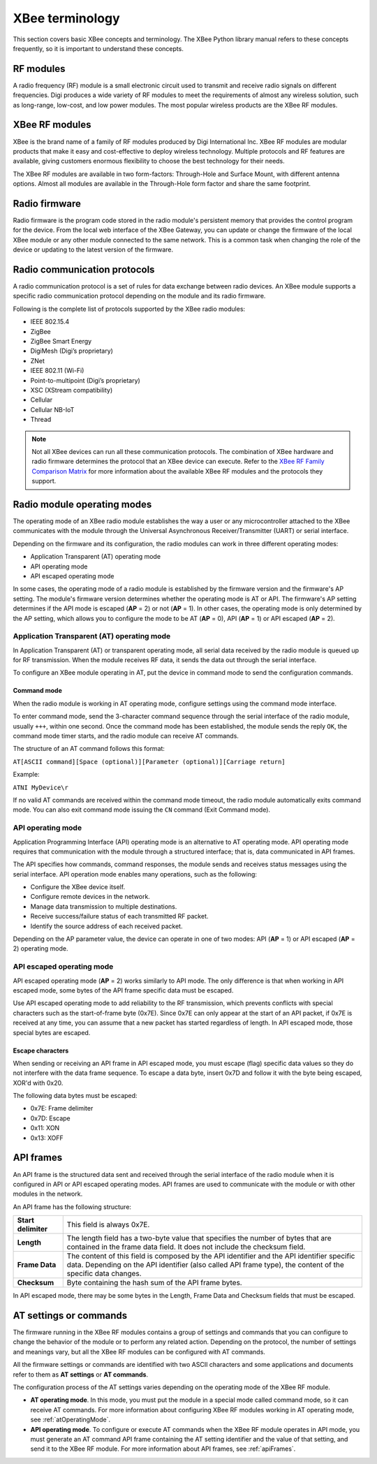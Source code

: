 XBee terminology
================

This section covers basic XBee concepts and terminology. The XBee Python
library manual refers to these concepts frequently, so it is important to
understand these concepts.


RF modules
----------

A radio frequency (RF) module is a small electronic circuit used to transmit
and receive radio signals on different frequencies. Digi produces a wide
variety of RF modules to meet the requirements of almost any wireless solution,
such as long-range, low-cost, and low power modules. The most popular wireless
products are the XBee RF modules.


XBee RF modules
---------------

XBee is the brand name of a family of RF modules produced by Digi International
Inc. XBee RF modules are modular products that make it easy and cost-effective
to deploy wireless technology. Multiple protocols and RF features are available,
giving customers enormous flexibility to choose the best technology for their
needs.

The XBee RF modules are available in two form-factors: Through-Hole and Surface
Mount, with different antenna options. Almost all modules are available in the
Through-Hole form factor and share the same footprint.

.. image:: ../images/concepts_form_factor.jpg
   :align: center
   :width: 250px
   :alt: XBee form factor


Radio firmware
--------------

Radio firmware is the program code stored in the radio module's persistent
memory that provides the control program for the device. From the local web
interface of the XBee Gateway, you can update or change the firmware of the
local XBee module or any other module connected to the same network. This is a
common task when changing the role of the device or updating to the latest
version of the firmware.


Radio communication protocols
-----------------------------

A radio communication protocol is a set of rules for data exchange between
radio devices. An XBee module supports a specific radio communication protocol
depending on the module and its radio firmware.

Following is the complete list of protocols supported by the XBee radio modules:

* IEEE 802.15.4
* ZigBee
* ZigBee Smart Energy
* DigiMesh (Digi’s proprietary)
* ZNet
* IEEE 802.11 (Wi-Fi)
* Point-to-multipoint (Digi’s proprietary)
* XSC (XStream compatibility)
* Cellular
* Cellular NB-IoT
* Thread

.. image:: ../images/concepts_protocol.png
   :align: center
   :alt: RF protocols

.. note::
   Not all XBee devices can run all these communication protocols. The
   combination of XBee hardware and radio firmware determines the protocol that
   an XBee device can execute. Refer to the
   `XBee RF Family Comparison Matrix
   <https://www.digi.com/pdf/chart_xbee_rf_features.pdf>`_
   for more information about the available XBee RF modules and the protocols
   they support.


Radio module operating modes
----------------------------

The operating mode of an XBee radio module establishes the way a user or any
microcontroller attached to the XBee communicates with the module through the
Universal Asynchronous Receiver/Transmitter (UART) or serial interface.

Depending on the firmware and its configuration, the radio modules can work in
three different operating modes:

* Application Transparent (AT) operating mode
* API operating mode
* API escaped operating mode

In some cases, the operating mode of a radio module is established by the
firmware version and the firmware's AP setting. The module's firmware version
determines whether the operating mode is AT or API. The firmware's AP setting
determines if the API mode is escaped (**AP** = 2) or not (**AP** = 1). In
other cases, the operating mode is only determined by the AP setting, which
allows you to configure the mode to be AT (**AP** = 0), API (**AP** = 1) or
API escaped (**AP** = 2).


.. _atOperatingMode:

Application Transparent (AT) operating mode
```````````````````````````````````````````

In Application Transparent (AT) or transparent operating mode, all serial data
received by the radio module is queued up for RF transmission. When the module
receives RF data, it sends the data out through the serial interface.

To configure an XBee module operating in AT, put the device in command mode to
send the configuration commands.


Command mode
''''''''''''

When the radio module is working in AT operating mode, configure settings using
the command mode interface.

To enter command mode, send the 3-character command sequence through the serial
interface of the radio module, usually ``+++``, within one second. Once the
command mode has been established, the module sends the reply ``OK``, the
command mode timer starts, and the radio module can receive AT commands.

The structure of an AT command follows this format:

``AT[ASCII command][Space (optional)][Parameter (optional)][Carriage return]``

Example:

``ATNI MyDevice\r``

If no valid AT commands are received within the command mode timeout, the radio
module automatically exits command mode. You can also exit command mode issuing
the ``CN`` command (Exit Command mode).


API operating mode
``````````````````

Application Programming Interface (API) operating mode is an alternative to AT
operating mode. API operating mode requires that communication with the module
through a structured interface; that is, data communicated in API frames.

The API specifies how commands, command responses, the module sends and
receives status messages using the serial interface. API operation mode enables
many operations, such as the following:

* Configure the XBee device itself.
* Configure remote devices in the network.
* Manage data transmission to multiple destinations.
* Receive success/failure status of each transmitted RF packet.
* Identify the source address of each received packet.

Depending on the AP parameter value, the device can operate in one of two modes:
API (**AP** = 1) or API escaped (**AP** = 2) operating mode.


API escaped operating mode
``````````````````````````

API escaped operating mode (**AP** = 2) works similarly to API mode. The only
difference is that when working in API escaped mode, some bytes of the API
frame specific data must be escaped.

Use API escaped operating mode to add reliability to the RF transmission, which
prevents conflicts with special characters such as the start-of-frame byte
(0x7E). Since 0x7E can only appear at the start of an API packet, if 0x7E is
received at any time, you can assume that a new packet has started regardless
of length. In API escaped mode, those special bytes are escaped.


Escape characters
'''''''''''''''''

When sending or receiving an API frame in API escaped mode, you must escape
(flag) specific data values so they do not interfere with the data frame
sequence. To escape a data byte, insert 0x7D and follow it with the byte being
escaped, XOR'd with 0x20.

The following data bytes must be escaped:

* 0x7E: Frame delimiter
* 0x7D: Escape
* 0x11: XON
* 0x13: XOFF


.. _apiFrames:

API frames
----------

An API frame is the structured data sent and received through the serial
interface of the radio module when it is configured in API or API escaped
operating modes. API frames are used to communicate with the module or with
other modules in the network.

An API frame has the following structure:

.. image:: ../images/concepts_api_frame.jpg
   :align: center
   :width: 600px
   :alt: API frames

+---------------------+-----------------------------------------------------------------------------------------------------------------------------------------------------------------------------------------------------------+
| **Start delimiter** | This field is always 0x7E.                                                                                                                                                                                |
+---------------------+-----------------------------------------------------------------------------------------------------------------------------------------------------------------------------------------------------------+
| **Length**          | The length field has a two-byte value that specifies the number of bytes that are contained in the frame data field. It does not include the checksum field.                                              |
+---------------------+-----------------------------------------------------------------------------------------------------------------------------------------------------------------------------------------------------------+
| **Frame Data**      | The content of this field is composed by the API identifier and the API identifier specific data. Depending on the API identifier (also called API frame type), the content of the specific data changes. |
+---------------------+-----------------------------------------------------------------------------------------------------------------------------------------------------------------------------------------------------------+
| **Checksum**        | Byte containing the hash sum of the API frame bytes.                                                                                                                                                      |
+---------------------+-----------------------------------------------------------------------------------------------------------------------------------------------------------------------------------------------------------+

In API escaped mode, there may be some bytes in the Length, Frame Data and
Checksum fields that must be escaped.

.. image:: ../images/concepts_api_frame_explained.jpg
   :align: center
   :width: 600px
   :alt: API frames escaped


AT settings or commands
-----------------------

The firmware running in the XBee RF modules contains a group of settings and
commands that you can configure to change the behavior of the module or to
perform any related action. Depending on the protocol, the number of settings
and meanings vary, but all the XBee RF modules can be configured with AT
commands.

All the firmware settings or commands are identified with two ASCII characters
and some applications and documents refer to them as **AT settings** or
**AT commands**.

The configuration process of the AT settings varies depending on the operating
mode of the XBee RF module.

* **AT operating mode**. In this mode, you must put the module in a special mode
  called command mode, so it can receive AT commands. For more information about
  configuring XBee RF modules working in AT operating mode, see
  :ref:`atOperatingMode`.
* **API operating mode**. To configure or execute AT commands when the XBee RF
  module operates in API mode, you must generate an AT command API frame
  containing the AT setting identifier and the value of that setting, and send
  it to the XBee RF module. For more information about API frames, see
  :ref:`apiFrames`.
